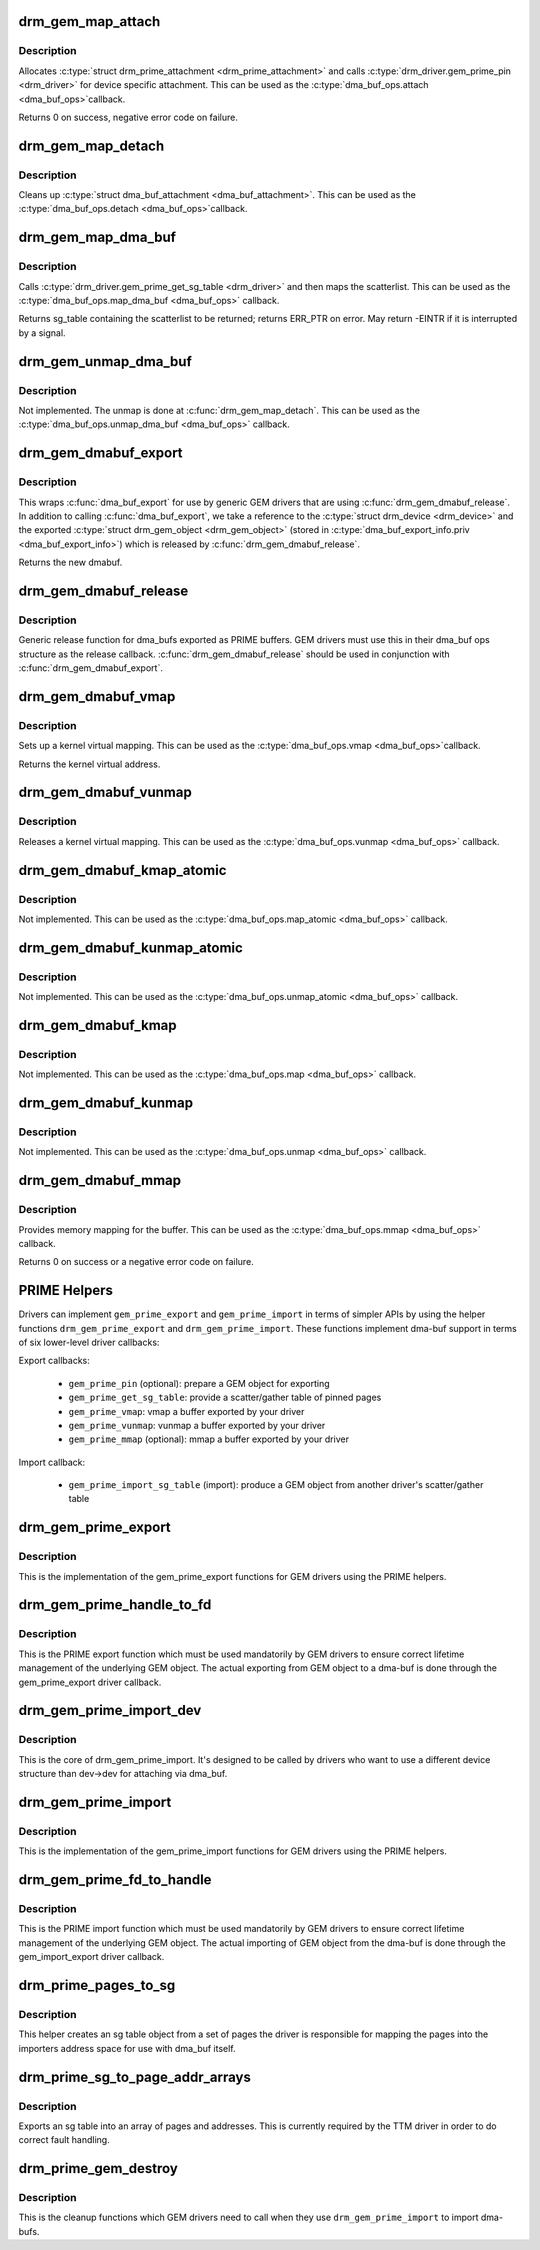 .. -*- coding: utf-8; mode: rst -*-
.. src-file: drivers/gpu/drm/drm_prime.c

.. _`drm_gem_map_attach`:

drm_gem_map_attach
==================

.. c:function:: int drm_gem_map_attach(struct dma_buf *dma_buf, struct device *target_dev, struct dma_buf_attachment *attach)

    dma_buf attach implementation for GEM

    :param struct dma_buf \*dma_buf:
        buffer to attach device to

    :param struct device \*target_dev:
        not used

    :param struct dma_buf_attachment \*attach:
        buffer attachment data

.. _`drm_gem_map_attach.description`:

Description
-----------

Allocates \ :c:type:`struct drm_prime_attachment <drm_prime_attachment>`\  and calls \ :c:type:`drm_driver.gem_prime_pin <drm_driver>`\  for
device specific attachment. This can be used as the \ :c:type:`dma_buf_ops.attach <dma_buf_ops>`\ 
callback.

Returns 0 on success, negative error code on failure.

.. _`drm_gem_map_detach`:

drm_gem_map_detach
==================

.. c:function:: void drm_gem_map_detach(struct dma_buf *dma_buf, struct dma_buf_attachment *attach)

    dma_buf detach implementation for GEM

    :param struct dma_buf \*dma_buf:
        buffer to detach from

    :param struct dma_buf_attachment \*attach:
        attachment to be detached

.. _`drm_gem_map_detach.description`:

Description
-----------

Cleans up \ :c:type:`struct dma_buf_attachment <dma_buf_attachment>`\ . This can be used as the \ :c:type:`dma_buf_ops.detach <dma_buf_ops>`\ 
callback.

.. _`drm_gem_map_dma_buf`:

drm_gem_map_dma_buf
===================

.. c:function:: struct sg_table *drm_gem_map_dma_buf(struct dma_buf_attachment *attach, enum dma_data_direction dir)

    map_dma_buf implementation for GEM

    :param struct dma_buf_attachment \*attach:
        attachment whose scatterlist is to be returned

    :param enum dma_data_direction dir:
        direction of DMA transfer

.. _`drm_gem_map_dma_buf.description`:

Description
-----------

Calls \ :c:type:`drm_driver.gem_prime_get_sg_table <drm_driver>`\  and then maps the scatterlist. This
can be used as the \ :c:type:`dma_buf_ops.map_dma_buf <dma_buf_ops>`\  callback.

Returns sg_table containing the scatterlist to be returned; returns ERR_PTR
on error. May return -EINTR if it is interrupted by a signal.

.. _`drm_gem_unmap_dma_buf`:

drm_gem_unmap_dma_buf
=====================

.. c:function:: void drm_gem_unmap_dma_buf(struct dma_buf_attachment *attach, struct sg_table *sgt, enum dma_data_direction dir)

    unmap_dma_buf implementation for GEM

    :param struct dma_buf_attachment \*attach:
        attachment to unmap buffer from

    :param struct sg_table \*sgt:
        scatterlist info of the buffer to unmap

    :param enum dma_data_direction dir:
        direction of DMA transfer

.. _`drm_gem_unmap_dma_buf.description`:

Description
-----------

Not implemented. The unmap is done at \ :c:func:`drm_gem_map_detach`\ .  This can be
used as the \ :c:type:`dma_buf_ops.unmap_dma_buf <dma_buf_ops>`\  callback.

.. _`drm_gem_dmabuf_export`:

drm_gem_dmabuf_export
=====================

.. c:function:: struct dma_buf *drm_gem_dmabuf_export(struct drm_device *dev, struct dma_buf_export_info *exp_info)

    dma_buf export implementation for GEM

    :param struct drm_device \*dev:
        parent device for the exported dmabuf

    :param struct dma_buf_export_info \*exp_info:
        the export information used by \ :c:func:`dma_buf_export`\ 

.. _`drm_gem_dmabuf_export.description`:

Description
-----------

This wraps \ :c:func:`dma_buf_export`\  for use by generic GEM drivers that are using
\ :c:func:`drm_gem_dmabuf_release`\ . In addition to calling \ :c:func:`dma_buf_export`\ , we take
a reference to the \ :c:type:`struct drm_device <drm_device>`\  and the exported \ :c:type:`struct drm_gem_object <drm_gem_object>`\  (stored in
\ :c:type:`dma_buf_export_info.priv <dma_buf_export_info>`\ ) which is released by \ :c:func:`drm_gem_dmabuf_release`\ .

Returns the new dmabuf.

.. _`drm_gem_dmabuf_release`:

drm_gem_dmabuf_release
======================

.. c:function:: void drm_gem_dmabuf_release(struct dma_buf *dma_buf)

    dma_buf release implementation for GEM

    :param struct dma_buf \*dma_buf:
        buffer to be released

.. _`drm_gem_dmabuf_release.description`:

Description
-----------

Generic release function for dma_bufs exported as PRIME buffers. GEM drivers
must use this in their dma_buf ops structure as the release callback.
\ :c:func:`drm_gem_dmabuf_release`\  should be used in conjunction with
\ :c:func:`drm_gem_dmabuf_export`\ .

.. _`drm_gem_dmabuf_vmap`:

drm_gem_dmabuf_vmap
===================

.. c:function:: void *drm_gem_dmabuf_vmap(struct dma_buf *dma_buf)

    dma_buf vmap implementation for GEM

    :param struct dma_buf \*dma_buf:
        buffer to be mapped

.. _`drm_gem_dmabuf_vmap.description`:

Description
-----------

Sets up a kernel virtual mapping. This can be used as the \ :c:type:`dma_buf_ops.vmap <dma_buf_ops>`\ 
callback.

Returns the kernel virtual address.

.. _`drm_gem_dmabuf_vunmap`:

drm_gem_dmabuf_vunmap
=====================

.. c:function:: void drm_gem_dmabuf_vunmap(struct dma_buf *dma_buf, void *vaddr)

    dma_buf vunmap implementation for GEM

    :param struct dma_buf \*dma_buf:
        buffer to be unmapped

    :param void \*vaddr:
        the virtual address of the buffer

.. _`drm_gem_dmabuf_vunmap.description`:

Description
-----------

Releases a kernel virtual mapping. This can be used as the
\ :c:type:`dma_buf_ops.vunmap <dma_buf_ops>`\  callback.

.. _`drm_gem_dmabuf_kmap_atomic`:

drm_gem_dmabuf_kmap_atomic
==========================

.. c:function:: void *drm_gem_dmabuf_kmap_atomic(struct dma_buf *dma_buf, unsigned long page_num)

    map_atomic implementation for GEM

    :param struct dma_buf \*dma_buf:
        buffer to be mapped

    :param unsigned long page_num:
        page number within the buffer

.. _`drm_gem_dmabuf_kmap_atomic.description`:

Description
-----------

Not implemented. This can be used as the \ :c:type:`dma_buf_ops.map_atomic <dma_buf_ops>`\  callback.

.. _`drm_gem_dmabuf_kunmap_atomic`:

drm_gem_dmabuf_kunmap_atomic
============================

.. c:function:: void drm_gem_dmabuf_kunmap_atomic(struct dma_buf *dma_buf, unsigned long page_num, void *addr)

    unmap_atomic implementation for GEM

    :param struct dma_buf \*dma_buf:
        buffer to be unmapped

    :param unsigned long page_num:
        page number within the buffer

    :param void \*addr:
        virtual address of the buffer

.. _`drm_gem_dmabuf_kunmap_atomic.description`:

Description
-----------

Not implemented. This can be used as the \ :c:type:`dma_buf_ops.unmap_atomic <dma_buf_ops>`\  callback.

.. _`drm_gem_dmabuf_kmap`:

drm_gem_dmabuf_kmap
===================

.. c:function:: void *drm_gem_dmabuf_kmap(struct dma_buf *dma_buf, unsigned long page_num)

    map implementation for GEM

    :param struct dma_buf \*dma_buf:
        buffer to be mapped

    :param unsigned long page_num:
        page number within the buffer

.. _`drm_gem_dmabuf_kmap.description`:

Description
-----------

Not implemented. This can be used as the \ :c:type:`dma_buf_ops.map <dma_buf_ops>`\  callback.

.. _`drm_gem_dmabuf_kunmap`:

drm_gem_dmabuf_kunmap
=====================

.. c:function:: void drm_gem_dmabuf_kunmap(struct dma_buf *dma_buf, unsigned long page_num, void *addr)

    unmap implementation for GEM

    :param struct dma_buf \*dma_buf:
        buffer to be unmapped

    :param unsigned long page_num:
        page number within the buffer

    :param void \*addr:
        virtual address of the buffer

.. _`drm_gem_dmabuf_kunmap.description`:

Description
-----------

Not implemented. This can be used as the \ :c:type:`dma_buf_ops.unmap <dma_buf_ops>`\  callback.

.. _`drm_gem_dmabuf_mmap`:

drm_gem_dmabuf_mmap
===================

.. c:function:: int drm_gem_dmabuf_mmap(struct dma_buf *dma_buf, struct vm_area_struct *vma)

    dma_buf mmap implementation for GEM

    :param struct dma_buf \*dma_buf:
        buffer to be mapped

    :param struct vm_area_struct \*vma:
        virtual address range

.. _`drm_gem_dmabuf_mmap.description`:

Description
-----------

Provides memory mapping for the buffer. This can be used as the
\ :c:type:`dma_buf_ops.mmap <dma_buf_ops>`\  callback.

Returns 0 on success or a negative error code on failure.

.. _`prime-helpers`:

PRIME Helpers
=============

Drivers can implement \ ``gem_prime_export``\  and \ ``gem_prime_import``\  in terms of
simpler APIs by using the helper functions \ ``drm_gem_prime_export``\  and
\ ``drm_gem_prime_import``\ .  These functions implement dma-buf support in terms of
six lower-level driver callbacks:

Export callbacks:

 * \ ``gem_prime_pin``\  (optional): prepare a GEM object for exporting
 * \ ``gem_prime_get_sg_table``\ : provide a scatter/gather table of pinned pages
 * \ ``gem_prime_vmap``\ : vmap a buffer exported by your driver
 * \ ``gem_prime_vunmap``\ : vunmap a buffer exported by your driver
 * \ ``gem_prime_mmap``\  (optional): mmap a buffer exported by your driver

Import callback:

 * \ ``gem_prime_import_sg_table``\  (import): produce a GEM object from another
   driver's scatter/gather table

.. _`drm_gem_prime_export`:

drm_gem_prime_export
====================

.. c:function:: struct dma_buf *drm_gem_prime_export(struct drm_device *dev, struct drm_gem_object *obj, int flags)

    helper library implementation of the export callback

    :param struct drm_device \*dev:
        drm_device to export from

    :param struct drm_gem_object \*obj:
        GEM object to export

    :param int flags:
        flags like DRM_CLOEXEC and DRM_RDWR

.. _`drm_gem_prime_export.description`:

Description
-----------

This is the implementation of the gem_prime_export functions for GEM drivers
using the PRIME helpers.

.. _`drm_gem_prime_handle_to_fd`:

drm_gem_prime_handle_to_fd
==========================

.. c:function:: int drm_gem_prime_handle_to_fd(struct drm_device *dev, struct drm_file *file_priv, uint32_t handle, uint32_t flags, int *prime_fd)

    PRIME export function for GEM drivers

    :param struct drm_device \*dev:
        dev to export the buffer from

    :param struct drm_file \*file_priv:
        drm file-private structure

    :param uint32_t handle:
        buffer handle to export

    :param uint32_t flags:
        flags like DRM_CLOEXEC

    :param int \*prime_fd:
        pointer to storage for the fd id of the create dma-buf

.. _`drm_gem_prime_handle_to_fd.description`:

Description
-----------

This is the PRIME export function which must be used mandatorily by GEM
drivers to ensure correct lifetime management of the underlying GEM object.
The actual exporting from GEM object to a dma-buf is done through the
gem_prime_export driver callback.

.. _`drm_gem_prime_import_dev`:

drm_gem_prime_import_dev
========================

.. c:function:: struct drm_gem_object *drm_gem_prime_import_dev(struct drm_device *dev, struct dma_buf *dma_buf, struct device *attach_dev)

    core implementation of the import callback

    :param struct drm_device \*dev:
        drm_device to import into

    :param struct dma_buf \*dma_buf:
        dma-buf object to import

    :param struct device \*attach_dev:
        struct device to dma_buf attach

.. _`drm_gem_prime_import_dev.description`:

Description
-----------

This is the core of drm_gem_prime_import. It's designed to be called by
drivers who want to use a different device structure than dev->dev for
attaching via dma_buf.

.. _`drm_gem_prime_import`:

drm_gem_prime_import
====================

.. c:function:: struct drm_gem_object *drm_gem_prime_import(struct drm_device *dev, struct dma_buf *dma_buf)

    helper library implementation of the import callback

    :param struct drm_device \*dev:
        drm_device to import into

    :param struct dma_buf \*dma_buf:
        dma-buf object to import

.. _`drm_gem_prime_import.description`:

Description
-----------

This is the implementation of the gem_prime_import functions for GEM drivers
using the PRIME helpers.

.. _`drm_gem_prime_fd_to_handle`:

drm_gem_prime_fd_to_handle
==========================

.. c:function:: int drm_gem_prime_fd_to_handle(struct drm_device *dev, struct drm_file *file_priv, int prime_fd, uint32_t *handle)

    PRIME import function for GEM drivers

    :param struct drm_device \*dev:
        dev to export the buffer from

    :param struct drm_file \*file_priv:
        drm file-private structure

    :param int prime_fd:
        fd id of the dma-buf which should be imported

    :param uint32_t \*handle:
        pointer to storage for the handle of the imported buffer object

.. _`drm_gem_prime_fd_to_handle.description`:

Description
-----------

This is the PRIME import function which must be used mandatorily by GEM
drivers to ensure correct lifetime management of the underlying GEM object.
The actual importing of GEM object from the dma-buf is done through the
gem_import_export driver callback.

.. _`drm_prime_pages_to_sg`:

drm_prime_pages_to_sg
=====================

.. c:function:: struct sg_table *drm_prime_pages_to_sg(struct page **pages, unsigned int nr_pages)

    converts a page array into an sg list

    :param struct page \*\*pages:
        pointer to the array of page pointers to convert

    :param unsigned int nr_pages:
        length of the page vector

.. _`drm_prime_pages_to_sg.description`:

Description
-----------

This helper creates an sg table object from a set of pages
the driver is responsible for mapping the pages into the
importers address space for use with dma_buf itself.

.. _`drm_prime_sg_to_page_addr_arrays`:

drm_prime_sg_to_page_addr_arrays
================================

.. c:function:: int drm_prime_sg_to_page_addr_arrays(struct sg_table *sgt, struct page **pages, dma_addr_t *addrs, int max_entries)

    convert an sg table into a page array

    :param struct sg_table \*sgt:
        scatter-gather table to convert

    :param struct page \*\*pages:
        optional array of page pointers to store the page array in

    :param dma_addr_t \*addrs:
        optional array to store the dma bus address of each page

    :param int max_entries:
        size of both the passed-in arrays

.. _`drm_prime_sg_to_page_addr_arrays.description`:

Description
-----------

Exports an sg table into an array of pages and addresses. This is currently
required by the TTM driver in order to do correct fault handling.

.. _`drm_prime_gem_destroy`:

drm_prime_gem_destroy
=====================

.. c:function:: void drm_prime_gem_destroy(struct drm_gem_object *obj, struct sg_table *sg)

    helper to clean up a PRIME-imported GEM object

    :param struct drm_gem_object \*obj:
        GEM object which was created from a dma-buf

    :param struct sg_table \*sg:
        the sg-table which was pinned at import time

.. _`drm_prime_gem_destroy.description`:

Description
-----------

This is the cleanup functions which GEM drivers need to call when they use
\ ``drm_gem_prime_import``\  to import dma-bufs.

.. This file was automatic generated / don't edit.

